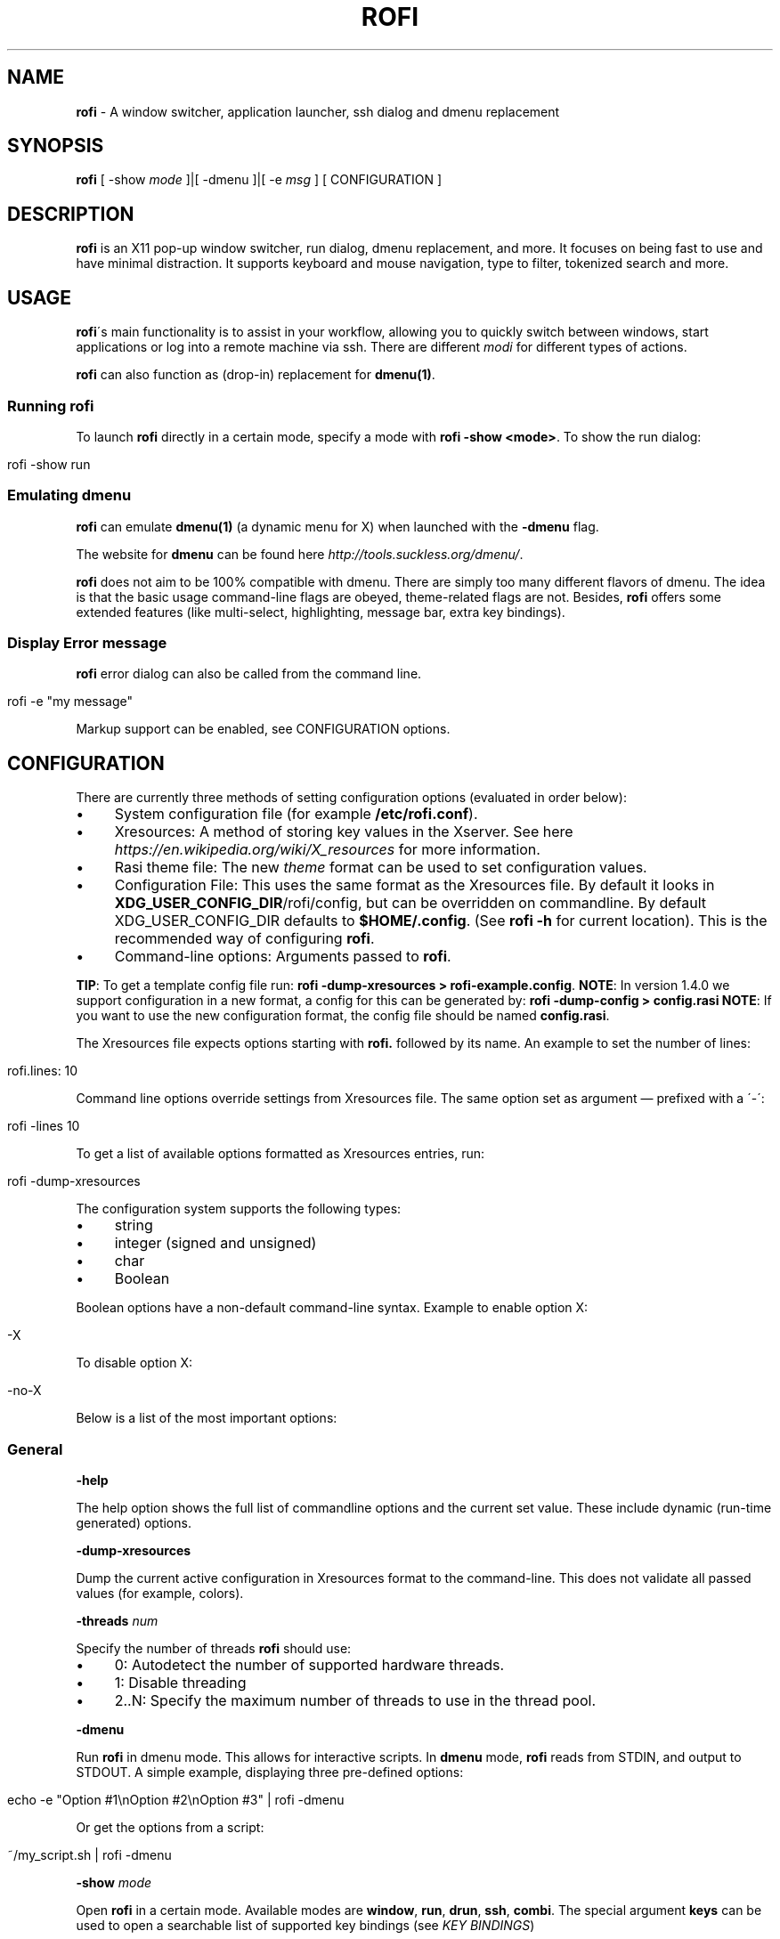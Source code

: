.\" generated with Ronn/v0.7.3
.\" http://github.com/rtomayko/ronn/tree/0.7.3
.
.TH "ROFI" "1" "March 2019" "" ""
.
.SH "NAME"
\fBrofi\fR \- A window switcher, application launcher, ssh dialog and dmenu replacement
.
.SH "SYNOPSIS"
\fBrofi\fR [ \-show \fImode\fR ]|[ \-dmenu ]|[ \-e \fImsg\fR ] [ CONFIGURATION ]
.
.SH "DESCRIPTION"
\fBrofi\fR is an X11 pop\-up window switcher, run dialog, dmenu replacement, and more\. It focuses on being fast to use and have minimal distraction\. It supports keyboard and mouse navigation, type to filter, tokenized search and more\.
.
.SH "USAGE"
\fBrofi\fR\'s main functionality is to assist in your workflow, allowing you to quickly switch between windows, start applications or log into a remote machine via ssh\. There are different \fImodi\fR for different types of actions\.
.
.P
\fBrofi\fR can also function as (drop\-in) replacement for \fBdmenu(1)\fR\.
.
.SS "Running rofi"
To launch \fBrofi\fR directly in a certain mode, specify a mode with \fBrofi \-show <mode>\fR\. To show the run dialog:
.
.IP "" 4
.
.nf

rofi \-show run
.
.fi
.
.IP "" 0
.
.SS "Emulating dmenu"
\fBrofi\fR can emulate \fBdmenu(1)\fR (a dynamic menu for X) when launched with the \fB\-dmenu\fR flag\.
.
.P
The website for \fBdmenu\fR can be found here \fIhttp://tools\.suckless\.org/dmenu/\fR\.
.
.P
\fBrofi\fR does not aim to be 100% compatible with dmenu\. There are simply too many different flavors of dmenu\. The idea is that the basic usage command\-line flags are obeyed, theme\-related flags are not\. Besides, \fBrofi\fR offers some extended features (like multi\-select, highlighting, message bar, extra key bindings)\.
.
.SS "Display Error message"
\fBrofi\fR error dialog can also be called from the command line\.
.
.IP "" 4
.
.nf

rofi \-e "my message"
.
.fi
.
.IP "" 0
.
.P
Markup support can be enabled, see CONFIGURATION options\.
.
.SH "CONFIGURATION"
There are currently three methods of setting configuration options (evaluated in order below):
.
.IP "\(bu" 4
System configuration file (for example \fB/etc/rofi\.conf\fR)\.
.
.IP "\(bu" 4
Xresources: A method of storing key values in the Xserver\. See here \fIhttps://en\.wikipedia\.org/wiki/X_resources\fR for more information\.
.
.IP "\(bu" 4
Rasi theme file: The new \fItheme\fR format can be used to set configuration values\.
.
.IP "\(bu" 4
Configuration File: This uses the same format as the Xresources file\. By default it looks in \fBXDG_USER_CONFIG_DIR\fR/rofi/config, but can be overridden on commandline\. By default XDG_USER_CONFIG_DIR defaults to \fB$HOME/\.config\fR\. (See \fBrofi \-h\fR for current location)\. This is the recommended way of configuring \fBrofi\fR\.
.
.IP "\(bu" 4
Command\-line options: Arguments passed to \fBrofi\fR\.
.
.IP "" 0
.
.P
\fBTIP\fR: To get a template config file run: \fBrofi \-dump\-xresources > rofi\-example\.config\fR\. \fBNOTE\fR: In version 1\.4\.0 we support configuration in a new format, a config for this can be generated by: \fBrofi \-dump\-config > config\.rasi\fR \fBNOTE\fR: If you want to use the new configuration format, the config file should be named \fBconfig\.rasi\fR\.
.
.P
The Xresources file expects options starting with \fBrofi\.\fR followed by its name\. An example to set the number of lines:
.
.IP "" 4
.
.nf

rofi\.lines: 10
.
.fi
.
.IP "" 0
.
.P
Command line options override settings from Xresources file\. The same option set as argument — prefixed with a \'\-\':
.
.IP "" 4
.
.nf

rofi \-lines 10
.
.fi
.
.IP "" 0
.
.P
To get a list of available options formatted as Xresources entries, run:
.
.IP "" 4
.
.nf

rofi \-dump\-xresources
.
.fi
.
.IP "" 0
.
.P
The configuration system supports the following types:
.
.IP "\(bu" 4
string
.
.IP "\(bu" 4
integer (signed and unsigned)
.
.IP "\(bu" 4
char
.
.IP "\(bu" 4
Boolean
.
.IP "" 0
.
.P
Boolean options have a non\-default command\-line syntax\. Example to enable option X:
.
.IP "" 4
.
.nf

\-X
.
.fi
.
.IP "" 0
.
.P
To disable option X:
.
.IP "" 4
.
.nf

\-no\-X
.
.fi
.
.IP "" 0
.
.P
Below is a list of the most important options:
.
.SS "General"
\fB\-help\fR
.
.P
The help option shows the full list of commandline options and the current set value\. These include dynamic (run\-time generated) options\.
.
.P
\fB\-dump\-xresources\fR
.
.P
Dump the current active configuration in Xresources format to the command\-line\. This does not validate all passed values (for example, colors)\.
.
.P
\fB\-threads\fR \fInum\fR
.
.P
Specify the number of threads \fBrofi\fR should use:
.
.IP "\(bu" 4
0: Autodetect the number of supported hardware threads\.
.
.IP "\(bu" 4
1: Disable threading
.
.IP "\(bu" 4
2\.\.N: Specify the maximum number of threads to use in the thread pool\.
.
.IP "" 0
.
.P
\fB\-dmenu\fR
.
.P
Run \fBrofi\fR in dmenu mode\. This allows for interactive scripts\. In \fBdmenu\fR mode, \fBrofi\fR reads from STDIN, and output to STDOUT\. A simple example, displaying three pre\-defined options:
.
.IP "" 4
.
.nf

echo \-e "Option #1\enOption #2\enOption #3" | rofi \-dmenu
.
.fi
.
.IP "" 0
.
.P
Or get the options from a script:
.
.IP "" 4
.
.nf

~/my_script\.sh | rofi \-dmenu
.
.fi
.
.IP "" 0
.
.P
\fB\-show\fR \fImode\fR
.
.P
Open \fBrofi\fR in a certain mode\. Available modes are \fBwindow\fR, \fBrun\fR, \fBdrun\fR, \fBssh\fR, \fBcombi\fR\. The special argument \fBkeys\fR can be used to open a searchable list of supported key bindings (see \fIKEY BINDINGS\fR)
.
.P
To show the run\-dialog:
.
.IP "" 4
.
.nf

rofi \-show run
.
.fi
.
.IP "" 0
.
.P
\fB\-modi\fR \fImode1,mode1\fR
.
.P
Specify an ordered, comma\-separated list of modes to enable\. Enabled modes can be changed at runtime\. Default key is Ctrl+Tab\. If no modes are specified, all modes will be enabled\. To only show the run and ssh launcher:
.
.IP "" 4
.
.nf

rofi \-modi "run,ssh" \-show run
.
.fi
.
.IP "" 0
.
.P
Custom modes can be added using the internal \'script\' mode\. Each mode has two parameters:
.
.IP "" 4
.
.nf

<name>:<script>
.
.fi
.
.IP "" 0
.
.P
Example: Have a mode \'Workspaces\' using the \fBi3_switch_workspaces\.sh\fR script:
.
.IP "" 4
.
.nf

rofi \-modi "window,run,ssh,Workspaces:i3_switch_workspaces\.sh" \-show Workspaces
.
.fi
.
.IP "" 0
.
.P
Notes: The I3 Window manager does not like commas in the command when specifying an exec command\. For that case \'#\' can be used as an separator\.
.
.P
\fB\-case\-sensitive\fR
.
.P
Start in case sensitive mode\. This option can be changed at run\-time using the \fB\-kb\-toggle\-case\-sensitivity\fR key binding\.
.
.P
\fB\-cycle\fR
.
.P
Cycle through the result list\. Default is \'true\'\.
.
.P
\fB\-filter\fR \fIfilter\fR
.
.P
Filter the list by setting text in input bar to \fIfilter\fR
.
.P
\fB\-config\fR \fIfilename\fR
.
.P
Load an alternative configuration file\.
.
.P
\fB\-cache\-dir\fR \fIfilename\fR
.
.P
Directory that is used to place temporary files, like history\.
.
.P
\fB\-scroll\-method\fR \fImethod\fR
.
.P
Select the scrolling method\. 0: Per page, 1: continuous\.
.
.P
\fB\-[no\-]show\-match\fR
.
.P
Show the indicator that shows what part of the string is matched\.
.
.IP "" 4
.
.nf

Default: *true*
.
.fi
.
.IP "" 0
.
.P
\fB\-no\-lazy\-grab\fR
.
.P
Disables lazy grab, this forces the keyboard being grabbed before gui is shown\.
.
.P
\fB\-no\-plugins\fR
.
.P
Disable plugin loading\.
.
.P
\fB\-plugin\-path\fR \fIdirectory\fR
.
.P
Specify the directory where \fBrofi\fR should look for plugins\.
.
.P
\fB\-show\-icons\fR
.
.P
Show application icons in drun and window modes\.
.
.P
\fB\-icon\-theme\fR
.
.P
Specify icon theme to be used\. If not specified default theme from DE is used, \fIAdwaita\fR and \fIgnome\fR themes act as fallback themes\.
.
.SS "Matching"
\fB\-matching\fR \fImethod\fR
.
.P
Specify the matching algorithm used\. Current the following methods are supported\.
.
.IP "\(bu" 4
\fBnormal\fR: match the int string
.
.IP "\(bu" 4
\fBregex\fR: match a regex input
.
.IP "\(bu" 4
\fBglob\fR: match a glob pattern
.
.IP "\(bu" 4
\fBfuzzy\fR: do a fuzzy match
.
.IP
Default: \fInormal\fR
.
.IP "" 0
.
.P
Note: glob matching might be slow for larger lists
.
.P
\fB\-tokenize\fR
.
.P
Tokenize the input\.
.
.P
\fB\-drun\-match\-fields\fR \fIfield1\fR,\fIfield2\fR,\.\.\.
.
.P
When using drun, match only with the specified Desktop entry fields\. The different fields are:
.
.IP "\(bu" 4
\fBname\fR: the application\'s name
.
.IP "\(bu" 4
\fBgeneric\fR: the application\'s generic name
.
.IP "\(bu" 4
\fBexec\fR: the application\'s executable
.
.IP "\(bu" 4
\fBcategories\fR: the application\'s categories
.
.IP "\(bu" 4
\fBcomment\fR: the application comment
.
.IP "\(bu" 4
\fBall\fR: all of the above
.
.IP
Default: \fIname,generic,exec,categories\fR
.
.IP "" 0
.
.P
\fB\-drun\-display\-format\fR
.
.P
The format string for the drun dialog:
.
.IP "\(bu" 4
\fBname\fR: the application\'s name
.
.IP "\(bu" 4
\fBgeneric\fR: the application\'s generic name
.
.IP "\(bu" 4
\fBexec\fR: the application\'s executable
.
.IP "\(bu" 4
\fBcategories\fR: the application\'s categories
.
.IP "\(bu" 4
\fBcomment\fR: the application comment
.
.IP "" 0
.
.P
Pango markup can be used to formatting the output\.
.
.IP "" 4
.
.nf

Default: {name} [<span weight=\'light\' size=\'small\'><i>({generic})</i></span>]
.
.fi
.
.IP "" 0
.
.P
Note: Only fields enabled in \fB\-drun\-match\-fields\fR can be used in the format string\.
.
.P
\fB\-[no\-]drun\-show\-actions\fR
.
.P
Show actions present in the Desktop files\.
.
.IP "" 4
.
.nf

Default: false
.
.fi
.
.IP "" 0
.
.P
\fB\-window\-match\-fields\fR \fIfield1\fR,\fIfield2\fR,\.\.\.
.
.P
When using window mode, match only with the specified fields\. The different fields are:
.
.IP "\(bu" 4
\fBtitle\fR: window\'s title
.
.IP "\(bu" 4
\fBclass\fR: window\'s class
.
.IP "\(bu" 4
\fBrole\fR: window\'s role
.
.IP "\(bu" 4
\fBname\fR: window\'s name
.
.IP "\(bu" 4
\fBdesktop\fR: window\'s current desktop
.
.IP "\(bu" 4
\fBall\fR: all of the above
.
.IP
Default: \fIall\fR
.
.IP "" 0
.
.SS "Layout"
Most of the following options are \fBdeprecated\fR and should not be used\. Please use the new theme format to customize \fBrofi\fR\. More information about the new format can be found in the \fBrofi\-theme(5)\fR manpage\.
.
.P
\fB\-lines\fR
.
.P
Maximum number of lines to show before scrolling\.
.
.IP "" 4
.
.nf

rofi \-lines 25
.
.fi
.
.IP "" 0
.
.P
Default: \fI15\fR
.
.P
\fB\-columns\fR
.
.P
Number of columns to show before scrolling\.
.
.IP "" 4
.
.nf

rofi \-columns 2
.
.fi
.
.IP "" 0
.
.P
Default: \fI1\fR
.
.P
\fB\-width\fR [value]
.
.P
Set width of menu\. \fB[value]\fR is specified in percentage\.
.
.IP "" 4
.
.nf

rofi \-width 60
.
.fi
.
.IP "" 0
.
.P
If \fB[value]\fR is larger then 100, size is set in pixels\. Example to span a full\-HD monitor:
.
.IP "" 4
.
.nf

rofi \-width 1920
.
.fi
.
.IP "" 0
.
.P
If \fB[value]\fR is negative, it tries to estimates a character width\. To show 30 characters in a row:
.
.IP "" 4
.
.nf

rofi \-width \-30
.
.fi
.
.IP "" 0
.
.P
Character width is a rough estimate, and might not be correct, but should work for most monospaced fonts\.
.
.P
Default: \fI50\fR
.
.P
\fB\-location\fR
.
.P
Specify where the window should be located\. The numbers map to the following locations on screen:
.
.IP "" 4
.
.nf

  1 2 3
  8 0 4
  7 6 5
.
.fi
.
.IP "" 0
.
.P
Default: \fI0\fR
.
.P
\fB\-fixed\-num\-lines\fR
.
.P
Keep a fixed number of visible lines (See the \fB\-lines\fR option\.)
.
.P
\fB\-padding\fR
.
.P
Define the inner margin of the window\.
.
.P
Default: \fI5\fR
.
.P
\fB\-fullscreen\fR
.
.P
Use the full\-screen height and width\.
.
.P
\fB\-sidebar\-mode\fR
.
.P
Open in sidebar\-mode\. In this mode a list of all enabled modes is shown at the bottom\. (See \fB\-modi\fR option) To show sidebar, use:
.
.IP "" 4
.
.nf

rofi \-show run \-sidebar\-mode \-lines 0
.
.fi
.
.IP "" 0
.
.P
\fB\-auto\-select\fR
.
.P
When one entry is left, automatically select it\.
.
.P
\fB\-m\fR \fInum\fR
.
.P
\fB\-m\fR \fIname\fR
.
.P
\fB\-monitor\fR \fInum\fR
.
.P
\fB\-monitor\fR \fIname\fR
.
.P
Select monitor to display \fBrofi\fR on\. It accepts as input: \fIprimary\fR (if primary output is set), the \fIxrandr\fR output name, or integer number (in order of detection)\. Negative numbers are handled differently:
.
.IP "\(bu" 4
\fB\-1\fR: the currently focused monitor\.
.
.IP "\(bu" 4
\fB\-2\fR: the currently focused window (that is, \fBrofi\fR will be displayed on top of the focused window)\.
.
.IP "\(bu" 4
\fB\-3\fR: Position at mouse (overrides the location setting to get normal context menu behavior\.)
.
.IP "\(bu" 4
\fB\-4\fR: the monitor with the focused window\.
.
.IP "\(bu" 4
\fB\-5\fR: the monitor that shows the mouse pointer\.
.
.IP
Default: \fI\-5\fR
.
.IP "" 0
.
.P
See \fBrofi \-h\fR output for the detected monitors, their position, and size\.
.
.P
\fB\-theme\fR \fIfilename\fR
.
.P
Path to the new theme file format\. This overrides the old theme settings\.
.
.P
\fB\-theme\-str\fR \fIstring\fR
.
.P
Allow theme parts to be specified on the command line as an override\.
.
.P
For example:
.
.IP "" 4
.
.nf

rofi \-theme\-str \'#window { fullscreen: true; }\'
.
.fi
.
.IP "" 0
.
.P
This option can be specified multiple times\.
.
.P
\fB\-dpi\fR \fInumber\fR
.
.P
Override the default DPI setting\. If set to \fB0\fR, it tries to auto\-detect based on X11 screen size (similar to i3 and GTK)\. If set to \fB1\fR, it tries to auto\-detect based on the size of the monitor that rofi is displayed on (similar to latest Qt 5)\.
.
.SS "PATTERN setting"
\fB\-terminal\fR
.
.P
Specify which terminal to start\.
.
.IP "" 4
.
.nf

rofi \-terminal xterm
.
.fi
.
.IP "" 0
.
.P
Pattern: \fI{terminal}\fR Default: \fIx\-terminal\-emulator\fR
.
.P
\fB\-ssh\-client\fR \fIclient\fR
.
.P
Override the used ssh client\.
.
.P
Pattern: \fI{ssh\-client}\fR Default: \fIssh\fR
.
.SS "SSH settings"
\fB\-ssh\-command\fR \fIcmd\fR
.
.P
Set the command to execute when starting a ssh session\. The pattern \fI{host}\fR is replaced by the selected ssh entry\.
.
.P
Pattern: \fI{ssh\-client}\fR Default: \fI{terminal} \-e {ssh\-client} {host}\fR
.
.P
\fB\-parse\-hosts\fR
.
.P
Parse the \fB/etc/hosts\fR file for entries\.
.
.P
Default: \fIdisabled\fR
.
.P
\fB\-parse\-known\-hosts\fR \fB\-no\-parse\-known\-hosts\fR
.
.P
Parse the \fB~/\.ssh/known_hosts\fR file for entries\.
.
.P
Default: \fIenabled\fR
.
.SS "Run settings"
\fB\-run\-command\fR \fIcmd\fR
.
.P
Set command (\fI{cmd}\fR) to execute when running an application\. See \fIPATTERN\fR\.
.
.P
Default: \fI{cmd}\fR
.
.P
\fB\-run\-shell\-command\fR \fIcmd\fR
.
.P
Set command to execute when running an application in a shell\. See \fIPATTERN\fR\.
.
.P
Default: \fI{terminal} \-e {cmd}\fR
.
.P
\fB\-run\-list\-command\fR \fIcmd\fR
.
.P
If set, use an external tool to generate list of executable commands\. Uses \fBrun\-command\fR\.
.
.P
Default: \fI{cmd}\fR
.
.SS "Window switcher settings"
\fB\-window\-format\fR \fIformat\fR
.
.P
Format what is being displayed for windows\.
.
.P
\fIformat\fR: {field[:len]}
.
.P
\fIfield\fR:
.
.IP "\(bu" 4
\fBw\fR: desktop name
.
.IP "\(bu" 4
\fBt\fR: title of window
.
.IP "\(bu" 4
\fBn\fR: name
.
.IP "\(bu" 4
\fBr\fR: role
.
.IP "\(bu" 4
\fBc\fR: class
.
.IP "" 0
.
.P
\fIlen\fR: maximum field length (0 for auto\-size)\. If length and window \fIwidth\fR are negative, field length is \fIwidth \- len\fR\. if length is positive, the entry will be truncated or padded to fill that length\.
.
.P
default: {w} {c} {t}
.
.P
\fB\-window\-command\fR \fIcmd\fR
.
.P
Set command to execute on selected window for a custom action\. See \fIPATTERN\fR\.
.
.P
Default: \fI"wmctrl \-i \-R {window}"\fR
.
.SS "Combi settings"
\fB\-combi\-modi\fR \fImode1,mode2\fR
.
.P
The modi to combine in combi mode\. For syntax to see \fB\-modi\fR\. To get one merge view, of \fBwindow\fR,\fBrun\fR, and \fBssh\fR:
.
.IP "" 4
.
.nf

rofi \-show combi \-combi\-modi "window,run,ssh" \-modi combi
.
.fi
.
.IP "" 0
.
.P
Notes: The I3 Window manager does not like commas in the command when specifying an exec command\. For that case \'#\' can be used as a separator\.
.
.SS "History and Sorting"
\fB\-disable\-history\fR \fB\-no\-disable\-history\fR (re\-enable history)
.
.P
Disable history
.
.P
\fB\-sort\fR to enable \fB\-no\-sort\fR to disable
.
.P
Enable, disable sorting\. This setting can be changed at runtime (see \fB\-kb\-toggle\-sort\fR)\.
.
.P
\fB\-sorting\-method\fR \'method\' to specify the sorting method\.
.
.P
There are 2 sorting method:
.
.IP "\(bu" 4
levenshtein (Default)
.
.IP "\(bu" 4
fzf sorting\.
.
.IP "" 0
.
.SS "Dmenu specific"
\fB\-sep\fR \fIseparator\fR
.
.P
Separator for dmenu\. Example: To show a list of \'a\' to \'e\' with \'|\' as a separator:
.
.IP "" 4
.
.nf

echo "a|b|c|d|e" | rofi \-sep \'|\' \-dmenu
.
.fi
.
.IP "" 0
.
.P
\fB\-p\fR \fIprompt\fR
.
.P
Specify the prompt to show in dmenu mode\. For example, select \'monkey\', a,b,c,d, or e\.
.
.IP "" 4
.
.nf

echo "a|b|c|d|e" | rofi \-sep \'|\' \-dmenu \-p "monkey:"
.
.fi
.
.IP "" 0
.
.P
Default: \fIdmenu\fR
.
.P
\fB\-selected\-row\fR \fIselected row\fR
.
.P
Select a certain row\.
.
.P
Default: \fI0\fR
.
.P
\fB\-l\fR \fInumber of lines to show\fR
.
.P
Maximum number of lines the menu may show before scrolling\.
.
.IP "" 4
.
.nf

rofi \-lines 25
.
.fi
.
.IP "" 0
.
.P
Default: \fI15\fR
.
.P
\fB\-i\fR
.
.P
Makes dmenu searches case\-insensitive
.
.P
\fB\-a\fR \fIX\fR
.
.P
Active row, mark row X as active (starting at 0)\. You can specify single element: \-a 3 A range: \-a 3\-8 or a set of rows: \-a 0,2 or any combination: \-a 0,2\-3,9
.
.P
\fB\-u\fR \fIX\fR
.
.P
Urgent row, mark row X as urgent (starting at 0)\. You can specify single element: \-u 3 A range: \-u 3\-8 or a set of rows: \-u 0,2 or any combination: \-u 0,2\-3,9
.
.P
\fB\-only\-match\fR
.
.P
Only return a selected item, do not allow custom entry\. This mode always returns an entry, or returns directly when no entries given\.
.
.P
\fB\-no\-custom\fR
.
.P
Only return a selected item, do not allow custom entry\. This mode returns directly when no entries given\.
.
.P
\fB\-format\fR \fIformat\fR
.
.P
Allows the output of dmenu to be customized (N is the total number of input entries):
.
.IP "\(bu" 4
\'s\' selected string
.
.IP "\(bu" 4
\'i\' index (0 \- (N\-1))
.
.IP "\(bu" 4
\'d\' index (1 \- N)
.
.IP "\(bu" 4
\'q\' quote string
.
.IP "\(bu" 4
\'f\' filter string (user input)
.
.IP "\(bu" 4
\'F\' quoted filter string (user input)
.
.IP "" 0
.
.P
Default: \'s\'
.
.P
\fB\-select\fR \fIstring\fR
.
.P
Select first line that matches the given string
.
.P
\fB\-mesg\fR \fIstring\fR
.
.P
Add a message line below the filter entry box\. Supports pango markup\. For more information on supported markup see here \fIhttps://developer\.gnome\.org/pango/stable/PangoMarkupFormat\.html\fR
.
.P
\fB\-normal\-window\fR
.
.P
Make \fBrofi\fR react like a normal application window\. Useful for scripts like Clerk that are basically an application\.
.
.P
\fB\-dump\fR
.
.P
Dump the filtered list to stdout and quit\. This can be used to get the list as \fBrofi\fR would filter it\. Use together with \fB\-filter\fR command\.
.
.P
\fB\-input\fR \fIfile\fR
.
.P
Reads from \fIfile\fR instead of stdin\.
.
.P
\fB\-password\fR
.
.P
Hide the input text\. This should not be considered secure!
.
.P
\fB\-markup\-rows\fR
.
.P
Tell \fBrofi\fR that DMenu input is pango markup encoded, and should be rendered\. See here \fIhttps://developer\.gnome\.org/pango/stable/PangoMarkupFormat\.html\fR for details about pango markup\.
.
.P
\fB\-multi\-select\fR
.
.P
Allow multiple lines to be selected\. Adds a small selection indicator to the left of each entry\.
.
.P
\fB\-sync\fR
.
.P
Force rofi mode to first read all data from stdin before showing the selection window\. This is original dmenu behavior\.
.
.P
Note: the default asynchronous mode will also be automatically disabled if used with conflicting options, such as \fB\-dump\fR, \fB\-only\-match\fR or \fB\-auto\-select\fR\.
.
.P
\fB\-async\-pre\-read\fR \fInumber\fR
.
.P
Reads the first 25 entries blocking, then switches to async mode\. This makes it feel more \'snappy\'\.
.
.P
\fIdefault\fR: 25
.
.SS "Message dialog"
\fB\-e\fR \fImessage\fR
.
.P
Pops up a message dialog (used internally for showing errors) with \fImessage\fR\. Message can be multi\-line\.
.
.SS "Other"
\fB\-pid\fR \fIpath\fR
.
.P
Make \fBrofi\fR create a pid file and check this on startup\. The pid file prevents multiple \fBrofi\fR instances from running simultaneously\. This is useful when running \fBrofi\fR from a key\-binding daemon\.
.
.P
\fB\-fake\-transparency\fR
.
.P
Enable fake transparency\. This only works with transparent background color in the theme\.
.
.P
\fB\-fake\-background\fR
.
.P
Select what to use as background for fake transparency\. This can be \'background\', \'screenshot\' or a path to an image file (currently only supports png)\.
.
.P
\fB\-display\-{mode}\fR \fIstring\fR
.
.P
Set the name to use for mode\. This is used as prompt and in combi\-browser\.
.
.P
\fB\-click\-to\-exit\fR \fB\-no\-click\-to\-exit\fR
.
.P
Click the mouse outside of the \fBrofi\fR window to exit\.
.
.P
Default: \fIenabled\fR
.
.SS "Debug"
\fB\-no\-config\fR
.
.P
Disable parsing of configuration\. This runs rofi in \fIstock\fR mode\.
.
.P
\fB\-no\-plugins\fR
.
.P
Disables the loading of plugins\.
.
.P
To get a trace with (lots of) debug information, set the following environment variable when executing \fBrofi\fR:
.
.IP "" 4
.
.nf

G_MESSAGES_DEBUG=all
.
.fi
.
.IP "" 0
.
.P
The trace can be filtered by only outputting the relevant domains, for example:
.
.IP "" 4
.
.nf

G_MESSAGES_DEBUG=Dialogs\.DRun
.
.fi
.
.IP "" 0
.
.P
For more information on debugging, see the wiki \fIhttps://github\.com/DaveDavenport/rofi/wiki/Debugging%20Rofi\fR
.
.SH "PATTERN"
To launch commands (for example, when using the ssh launcher), the user can enter the used command\-line\. The following keys can be used that will be replaced at runtime:
.
.IP "\(bu" 4
\fB{host}\fR: the host to connect to
.
.IP "\(bu" 4
\fB{terminal}\fR: the configured terminal (see \-terminal\-emulator)
.
.IP "\(bu" 4
\fB{ssh\-client}\fR: the configured ssh client (see \-ssh\-client)
.
.IP "\(bu" 4
\fB{cmd}\fR: the command to execute
.
.IP "\(bu" 4
\fB{window}\fR: the window ID of the selected window (in \fBwindow\-command\fR)
.
.IP "" 0
.
.SH "DMENU REPLACEMENT"
If \fBargv[0]\fR (calling command) is dmenu, \fBrofi\fR will start in dmenu mode\. This way it can be used as a drop\-in replacement for dmenu\. Just copy or symlink \fBrofi\fR to dmenu in \fB$PATH\fR\.
.
.IP "" 4
.
.nf

ln \-s /usr/bin/rofi /usr/bin/dmenu
.
.fi
.
.IP "" 0
.
.SH "THEMING"
The theme format below describes the old (pre version 1\.4) theme format\. Please see rofi\-theme(5) manpage for an updated manual\.
.
.P
The theme setup allows you to specify colors per state, similar to \fBi3\fR Currently 3 states exist:
.
.IP "\(bu" 4
\fBnormal\fR: normal row
.
.IP "\(bu" 4
\fBurgent\fR: highlighted row (urgent)
.
.IP "\(bu" 4
\fBactive\fR: highlighted row (active)
.
.IP "" 0
.
.P
For each state, the following 5 colors must be set:
.
.IP "\(bu" 4
\fBbg\fR: background color row
.
.IP "\(bu" 4
\fBfg\fR: text color
.
.IP "\(bu" 4
\fBbgalt\fR: background color alternating row
.
.IP "\(bu" 4
\fBhlfg\fR: foreground color selected row
.
.IP "\(bu" 4
\fBhlbg\fR: background color selected row
.
.IP "" 0
.
.P
The window background and border color should be specified separately\. The key \fBcolor\-window\fR contains a tuple \fBbackground,border,separator\fR\. An example for \fBXresources\fR file:
.
.IP "" 4
.
.nf

! State:           \'bg\',     \'fg\',     \'bgalt\',  \'hlbg\',   \'hlfg\'
rofi\.color\-normal: #fdf6e3,  #002b36,  #eee8d5,  #586e75,  #eee8d5
rofi\.color\-urgent: #fdf6e3,  #dc322f,  #eee8d5,  #dc322f,  #fdf6e3
rofi\.color\-active: #fdf6e3,  #268bd2,  #eee8d5,  #268bd2,  #fdf6e3

!                  \'background\', \'border\', \'separator\'
rofi\.color\-window: #fdf6e3,      #002b36,  #002b36
.
.fi
.
.IP "" 0
.
.P
Same settings can also be specified on command\-line:
.
.IP "" 4
.
.nf

rofi \-color\-normal "#fdf6e3,#002b36,#eee8d5,#586e75,#eee8d5"
.
.fi
.
.IP "" 0
.
.SH "COLORS"
RGB colors can be specified by either their X11 name or hexadecimal notation\. For example:
.
.IP "" 4
.
.nf

white
.
.fi
.
.IP "" 0
.
.P
Or:
.
.IP "" 4
.
.nf

#FFFFFF
.
.fi
.
.IP "" 0
.
.P
ARGB colors are also supported\. These can be used to create a transparent window if (1) your Xserver supports TrueColor, and (2) you are running a composite manager\. For example: argb:FF444444
.
.P
Or:
.
.IP "" 4
.
.nf

#FF444444
.
.fi
.
.IP "" 0
.
.P
The first two fields specify the alpha level\. This determines the amount of transparency (00 everything, FF nothing)\. The other fields represent the actual color, in hex\.
.
.P
Transparency can be used within \fBrofi\fR, for example if the selected background color is 50% transparent, the background color of the window will be visible through it\.
.
.SH "KEY BINDINGS"
\fBrofi\fR has the following key bindings:
.
.IP "\(bu" 4
\fBCtrl\-v, Insert\fR: Paste from clipboard
.
.IP "\(bu" 4
\fBCtrl\-Shift\-v, Shift\-Insert\fR: Paste primary selection
.
.IP "\(bu" 4
\fBCtrl\-u\fR: Clear the line
.
.IP "\(bu" 4
\fBCtrl\-a\fR: Beginning of line
.
.IP "\(bu" 4
\fBCtrl\-e\fR: End of line
.
.IP "\(bu" 4
\fBCtrl\-f, Right\fR: Forward one character
.
.IP "\(bu" 4
\fBAlt\-f, Ctrl\-Right\fR: Forward one word
.
.IP "\(bu" 4
\fBCtrl\-b, Left\fR: Back one character
.
.IP "\(bu" 4
\fBAlt\-b, Ctrl\-Left\fR: Back one word
.
.IP "\(bu" 4
\fBCtrl\-d, Delete\fR: Delete character
.
.IP "\(bu" 4
\fBCtrl\-Alt\-d\fR: Delete word
.
.IP "\(bu" 4
\fBCtrl\-h, Backspace, Shift\-Backspace\fR: Backspace (delete previous character)
.
.IP "\(bu" 4
\fBCtrl\-Alt\-h\fR: Delete previous word
.
.IP "\(bu" 4
\fBCtrl\-j,Ctrl\-m,Enter\fR: Accept entry
.
.IP "\(bu" 4
\fBCtrl\-n,Down\fR: Select next entry
.
.IP "\(bu" 4
\fBCtrl\-p,Up\fR: Select previous entry
.
.IP "\(bu" 4
\fBPage Up\fR: Go to previous page
.
.IP "\(bu" 4
\fBPage Down\fR: Go to next page
.
.IP "\(bu" 4
\fBCtrl\-Page Up\fR: Go to previous column
.
.IP "\(bu" 4
\fBCtrl\-Page Down\fR: Go to next column
.
.IP "\(bu" 4
\fBCtrl\-Enter\fR: Use entered text as a command (in \fBssh/run modi\fR)
.
.IP "\(bu" 4
\fBShift\-Enter\fR: Launch the application in a terminal (in run mode)
.
.IP "\(bu" 4
\fBShift\-Enter\fR: Return the selected entry and move to the next item while keeping \fBrofi\fR open\. (in dmenu)
.
.IP "\(bu" 4
\fBShift\-Right\fR: Switch to the next mode\. The list can be customized with the \fB\-switchers\fR argument\.
.
.IP "\(bu" 4
\fBShift\-Left\fR: Switch to the previous mode\. The list can be customized with the \fB\-switchers\fR argument\.
.
.IP "\(bu" 4
\fBCtrl\-Tab\fR: Switch to the next mode\. The list can be customized with the \fB\-switchers\fR argument\.
.
.IP "\(bu" 4
\fBCtrl\-Shift\-Tab\fR: Switch to the previous mode\. The list can be customized with the \fB\-switchers\fR argument\.
.
.IP "\(bu" 4
\fBCtrl\-space\fR: Set selected item as input text\.
.
.IP "\(bu" 4
\fBShift\-Del\fR: Delete entry from history\.
.
.IP "\(bu" 4
\fBgrave\fR: Toggle case sensitivity\.
.
.IP "\(bu" 4
\fBAlt\-grave\fR: Toggle sorting\.
.
.IP "\(bu" 4
\fBAlt\-Shift\-S\fR: Take a screenshot and store it in the Pictures directory\.
.
.IP "" 0
.
.P
To get a full list of key bindings on the commandline, see \fBrofi \-h\fR\. The options starting with \fB\-kb\fR are keybindings\. Key bindings can be modified using the configuration systems\. To get a searchable list of key bindings, run \fBrofi \-show keys\fR\.
.
.P
A key binding starting with \fB!\fR will act when all keys have been released\.
.
.SH "Available Modi"
.
.SS "Window"
Show a list of all the windows and allow switching between them\. Pressing the \fBdelete\-entry\fR binding (\fBshift\-delete\fR) will close the window\. Pressing the \fBaccept\-custom\fR binding (\fBcontrol\-enter\fR or \fBshift\-enter\fR) will run a command on the window\. (See option \fBwindow\-command\fR );
.
.SS "WindowCD"
Shows a list of the windows on the current desktop and allows switching between them\. Pressing the \fBdelete\-entry\fR binding (\fBshift\-delete\fR) will kill the window\. Pressing the \fBaccept\-custom\fR binding (\fBcontrol\-enter\fR or \fBshift\-enter\fR) will run a command on the window\. (See option \fBwindow\-command\fR );
.
.SS "Run"
Shows a list of executables in \fB$PATH\fR and can launch them (optional in a terminal)\. Pressing the \fBdelete\-entry\fR binding (\fBshift\-delete\fR) will remove this entry from the run history\. Pressing the \fBaccept\-custom\fR binding (\fBcontrol\-enter\fR or \fBshift\-enter\fR) will run the command in a terminal\.
.
.SS "DRun"
Same as the \fBrun\fR launches, but the list is created from the installed desktop files\. It automatically launches them in a terminal if specified in the Desktop File\. Pressing the \fBdelete\-entry\fR binding (\fBshift\-delete\fR) will remove this entry from the run history\. Pressing the \fBaccept\-custom\fR binding (\fBcontrol\-enter\fR or \fBshift\-enter\fR) with custom input (no entry matching) will run the command in a terminal\.
.
.SS "SSH"
Shows a list of SSH targets based on your ssh config file, and allows to quickly \fBssh\fR into them\.
.
.SS "Keys"
Shows a searchable list of key bindings\.
.
.SS "Script"
Allows custom scripted Modi to be added\.
.
.SH "FAQ"
.
.SS "The text in the window switcher is not nicely lined out\."
Try using a mono\-space font\.
.
.SS "The window is completely black\."
Check quotes used on the commandline: you might have used \fB“\fR ("smart quotes") instead of \fB"\fR ("machine quotes")\.
.
.SS "What does the icon in the top right show?"
The indicator shows:
.
.IP "" 4
.
.nf

` ` Case insensitive and no sorting\.
`\-` Case sensitivity enabled, no sorting\.
`+` Case insensitive and Sorting enabled
`±` Sorting and Case sensitivity enabled"
.
.fi
.
.IP "" 0
.
.SH "EXAMPLES"
Some basic usage examples of \fBrofi\fR:
.
.P
Show the run dialog:
.
.IP "" 4
.
.nf

rofi \-modi run \-show run
.
.fi
.
.IP "" 0
.
.P
Show the the run dialog, and allow switching to Desktop File run dialog (drun):
.
.IP "" 4
.
.nf

rofi \-modi run,drun \-show run
.
.fi
.
.IP "" 0
.
.P
Combine the run and Desktop File run dialog (drun):
.
.IP "" 4
.
.nf

rofi \-modi combi \-show combi \-combi\-modi run,drun
.
.fi
.
.IP "" 0
.
.P
Combine the run and Desktop File run dialog (drun), and allow switching to window switcher:
.
.IP "" 4
.
.nf

rofi \-modi combi,window \-show combi \-combi\-modi run,drun
.
.fi
.
.IP "" 0
.
.P
Run \fBrofi\fR full monitor width at the top of the monitor like a dropdown menu:
.
.IP "" 4
.
.nf

rofi \-show run \-width 100 \-location 1 \-lines 5 \-bw 2 \-yoffset \-2
.
.fi
.
.IP "" 0
.
.P
Get a colored list of available wi\-fi networks:
.
.IP "" 4
.
.nf

tty\-pipe nmcli device wifi | out2html \-p | rofi \-dmenu \-markup\-rows
.
.fi
.
.IP "" 0
.
.P
Pop up a text message claiming that this is the end:
.
.IP "" 4
.
.nf

rofi \-e "This is the end"
.
.fi
.
.IP "" 0
.
.P
Pop up a text message in red, bold font claiming that this is still the end:
.
.IP "" 4
.
.nf

rofi \-e "<span color=\'red\'><b>This is still the end</b></span>" \-markup
.
.fi
.
.IP "" 0
.
.P
Show all key bindings:
.
.IP "" 4
.
.nf

rofi \-show keys
.
.fi
.
.IP "" 0
.
.P
Use \fBqalc\fR to get a simple calculator in \fBrofi\fR:
.
.IP "" 4
.
.nf

 rofi \-show calc \-modi "calc:qalc +u8 \-nocurrencies"
.
.fi
.
.IP "" 0
.
.SH "i3"
In i3 \fIhttp://i3wm\.org/\fR you want to bind \fBrofi\fR to be launched on key release\. Otherwise, it cannot grab the keyboard\. See also the i3 manual \fIhttp://i3wm\.org/docs/userguide\.html\fR:
.
.P
Some tools (such as import or xdotool) might be unable to run upon a KeyPress event, because the keyboard/pointer is still grabbed\. For these situations, the \fB\-\-release\fR flag can be used, as it will execute the command after the keys have been released\.
.
.SH "LICENSE"
.
.nf

MIT/X11

Permission is hereby granted, free of charge, to any person obtaining
a copy of this software and associated documentation files (the
"Software"), to deal in the Software without restriction, including
without limitation the rights to use, copy, modify, merge, publish,
distribute, sublicense, and/or sell copies of the Software, and to
permit persons to whom the Software is furnished to do so, subject to
the following conditions:

The above copyright notice and this permission notice shall be
included in all copies or substantial portions of the Software\.

THE SOFTWARE IS PROVIDED "AS IS", WITHOUT WARRANTY OF ANY KIND, EXPRESS
OR IMPLIED, INCLUDING BUT NOT LIMITED TO THE WARRANTIES OF
MERCHANTABILITY, FITNESS FOR A PARTICULAR PURPOSE AND NONINFRINGEMENT\.
IN NO EVENT SHALL THE AUTHORS OR COPYRIGHT HOLDERS BE LIABLE FOR ANY
CLAIM, DAMAGES OR OTHER LIABILITY, WHETHER IN AN ACTION OF CONTRACT,
TORT OR OTHERWISE, ARISING FROM, OUT OF OR IN CONNECTION WITH THE
SOFTWARE OR THE USE OR OTHER DEALINGS IN THE SOFTWARE\.
.
.fi
.
.SH "WEBSITE"
\fBrofi\fR website can be found here \fIhttps://davedavenport\.github\.io/rofi/\fR
.
.SH "SUPPORT"
\fBrofi\fR support can be obtained here \fIirc://irc\.freenode\.net/#rofi\fR (#rofi on irc\.freenode\.net), or via the forum \fIhttps://reddit\.com/r/qtools//\fR
.
.SH "DEBUGGING"
Please see this \fIhttps://github\.com/DaveDavenport/rofi/wiki/Debugging%20Rofi\fR wiki entry\.
.
.SH "ISSUE TRACKER"
\fBrofi\fR issue tracker can be found here \fIhttps://github\.com/DaveDavenport/rofi/issues\fR
.
.P
When creating an issue, please read this \fIhttps://github\.com/DaveDavenport/rofi/blob/master/\.github/CONTRIBUTING\.md\fR first\.
.
.SH "SEE ALSO"
rofi\-sensible\-terminal(1), dmenu(1), rofi\-theme(5), rofi\-theme\-selector(1)
.
.SH "AUTHOR"
Qball Cow \fIqball@gmpclient\.org\fR
.
.P
Rasmus Steinke \fIrasi@xssn\.at\fR
.
.P
Quentin Glidic \fIsardemff7+rofi@sardemff7\.net\fR
.
.P
Original code based on work by: Sean Pringle \fIsean\.pringle@gmail\.com\fR
.
.P
For a full list of authors, check the AUTHORS file\.
